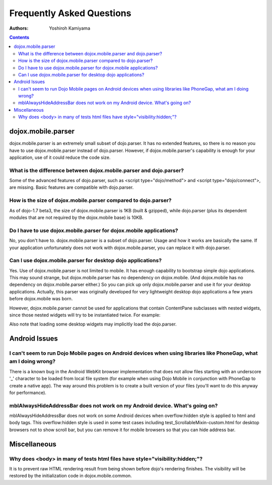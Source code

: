 .. _dojox/mobile/faq:

==========================
Frequently Asked Questions
==========================

:Authors: Yoshiroh Kamiyama

.. contents ::
    :depth: 2

dojox.mobile.parser
===================

dojox.mobile.parser is an extremely small subset of dojo.parser. It has no extended features, so there is no reason you have to use dojox.mobile.parser instead of dojo.parser. However, if dojox.mobile.parser's capability is enough for your application, use of it could reduce the code size.

What is the difference between dojox.mobile.parser and dojo.parser?
-------------------------------------------------------------------

Some of the advanced features of dojo.parser, such as <script type="dojo/method"> and <script type="dojo/connect">, are missing. Basic features are compatible with dojo.parser.

How is the size of dojox.mobile.parser compared to dojo.parser?
---------------------------------------------------------------

As of dojo-1.7 beta3, the size of dojox.mobile.parser is 1KB (built & gzipped), while dojo.parser (plus its dependent modules that are not required by the dojox.mobile base) is 10KB.

Do I have to use dojox.mobile.parser for dojox.mobile applications?
-------------------------------------------------------------------

No, you don't have to. dojox.mobile.parser is a subset of dojo.parser. Usage and how it works are basically the same. If your application unfortunately does not work with dojox.mobile.parser, you can replace it with dojo.parser.

Can I use dojox.mobile.parser for desktop dojo applications?
------------------------------------------------------------

Yes. Use of dojox.mobile.parser is not limited to mobile. It has enough capability to bootstrap simple dojo applications. This may sound strange, but dojox.mobile.parser has no dependency on dojox.mobile. (And dojox.mobile has no dependency on dojox.mobile.parser either.) So you can pick up only dojox.mobile.parser and use it for your desktop applications. Actually, this parser was originally developed for very lightweight desktop dojo applications a few years before dojox.mobile was born.

However, dojox.mobile.parser cannot be used for applications that contain ContentPane subclasses
with nested widgets, since those nested widgets will try to be instantiated twice.   For example:

.. html ::

    <div data-dojo-type="dijit.Dialog">
        ...
        <button data-dojo-type="dijit.form.Button">OK</button>
    </div>

Also note that loading some desktop widgets may implicitly load the dojo.parser.

Android Issues
==============

I can't seem to run Dojo Mobile pages on Android devices when using libraries like PhoneGap, what am I doing wrong?
-------------------------------------------------------------------------------------------------------------------

There is a known bug in the Android WebKit browser implementation that does not allow files starting with an underscore '_' character to be loaded from local file system (for example when using Dojo Mobile in conjunction with PhoneGap to create a native app).  The way around this problem is to create a built version of your files (you'll want to do this anyway for performance).

mblAlwaysHideAddressBar does not work on my Android device. What's going on?
----------------------------------------------------------------------------

mblAlwaysHideAddressBar does not work on some Android devices when overflow:hidden style is applied to html and body tags. This overflow:hidden style is used in some test cases including test_ScrollableMixin-custom.html for desktop browsers not to show scroll bar, but you can remove it for mobile browsers so that you can hide address bar.

Miscellaneous
=============

Why does <body> in many of tests html files have style="visibility:hidden;"?
----------------------------------------------------------------------------

It is to prevent raw HTML rendering result from being shown before dojo's rendering finishes. The visibility will be restored by the initialization code in dojox.mobile.common.
